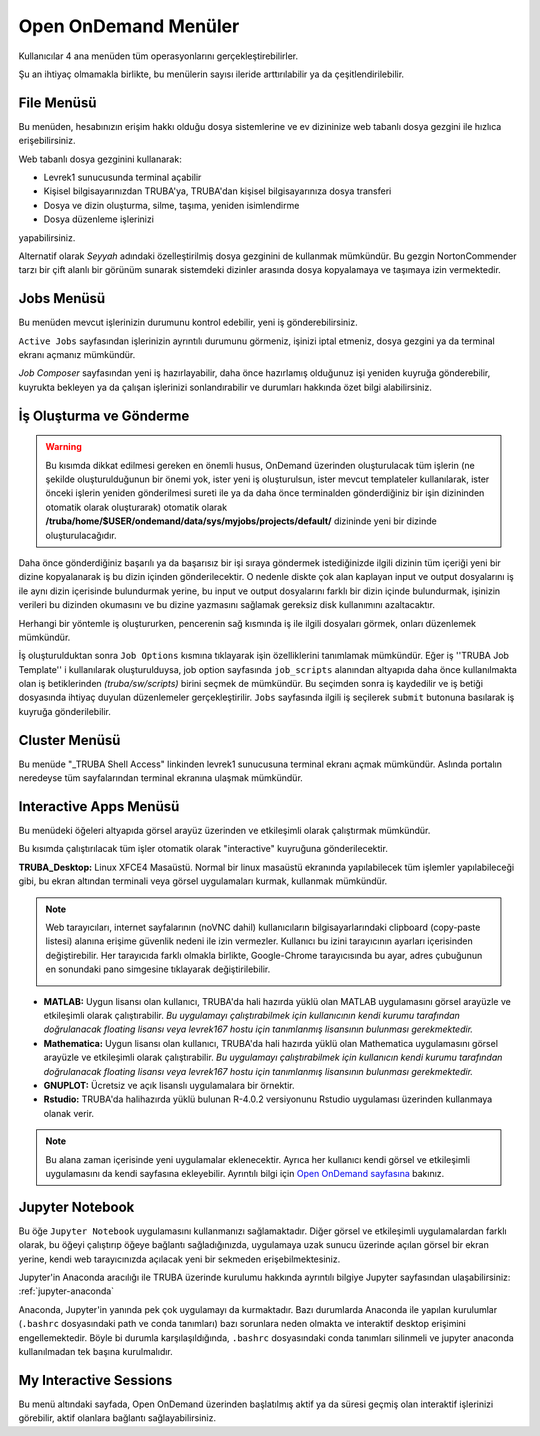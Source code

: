 =======================
Open OnDemand Menüler
=======================

Kullanıcılar 4 ana menüden tüm operasyonlarını gerçekleştirebilirler. 

Şu an ihtiyaç olmamakla birlikte, bu menülerin sayısı ileride arttırılabilir ya da çeşitlendirilebilir. 

.. image:: /assets/open-ondemand/images/openondemand-menu.png


--------------
File Menüsü
--------------

Bu menüden, hesabınızın erişim hakkı olduğu dosya sistemlerine ve ev dizininize web tabanlı dosya gezgini ile hızlıca erişebilirsiniz. 

.. image:: /assets/open-ondemand/images/400px-Menu_file.png

.. image:: /assets/open-ondemand/images/800px-File_browser.png

Web tabanlı dosya gezginini kullanarak:

- Levrek1 sunucusunda terminal açabilir
- Kişisel bilgisayarınızdan TRUBA'ya, TRUBA'dan kişisel bilgisayarınıza dosya transferi
- Dosya ve dizin oluşturma, silme, taşıma, yeniden isimlendirme
- Dosya düzenleme işlerinizi 

yapabilirsiniz. 


Alternatif olarak *Seyyah* adındaki özelleştirilmiş dosya gezginini de kullanmak mümkündür. Bu gezgin NortonCommender tarzı bir çift alanlı bir görünüm sunarak sistemdeki dizinler arasında dosya kopyalamaya ve taşımaya izin vermektedir. 

--------------
Jobs Menüsü
--------------

Bu menüden mevcut işlerinizin durumunu kontrol edebilir, yeni iş gönderebilirsiniz. 

.. image:: /assets/open-ondemand/images/openondemand-jobs.png

``Active Jobs`` sayfasından işlerinizin ayrıntılı durumunu görmeniz, işinizi iptal etmeniz, dosya gezgini ya da terminal ekranı açmanız mümkündür. 

.. image:: /assets/open-ondemand/images/700px-Active_jobs.png

*Job Composer* sayfasından yeni iş hazırlayabilir, daha önce hazırlamış olduğunuz işi yeniden kuyruğa gönderebilir, kuyrukta bekleyen ya da çalışan işlerinizi sonlandırabilir ve durumları hakkında özet bilgi alabilirsiniz.

----------------------------
İş Oluşturma ve Gönderme
----------------------------

.. image:: /assets/open-ondemand/images/700px-New_job.png


.. warning::

    Bu kısımda dikkat edilmesi gereken en önemli husus, OnDemand üzerinden oluşturulacak tüm işlerin (ne şekilde oluşturulduğunun bir önemi yok, ister yeni iş oluşturulsun, ister mevcut templateler kullanılarak, ister önceki işlerin yeniden gönderilmesi sureti ile ya da daha önce terminalden gönderdiğiniz bir işin dizininden otomatik olarak oluşturarak) otomatik olarak **/truba/home/$USER/ondemand/data/sys/myjobs/projects/default/** dizininde yeni bir dizinde oluşturulacağıdır.
    
Daha önce gönderdiğiniz başarılı ya da başarısız bir işi sıraya göndermek istediğinizde ilgili dizinin tüm içeriği yeni bir dizine kopyalanarak iş bu dizin içinden gönderilecektir. O nedenle diskte çok alan kaplayan input ve output dosyalarını iş ile aynı dizin içerisinde bulundurmak yerine, bu input ve output dosyalarını farklı bir dizin içinde bulundurmak, işinizin verileri bu dizinden okumasını ve bu dizine yazmasını sağlamak gereksiz disk kullanımını azaltacaktır. 

.. image:: /assets/open-ondemand/images/500px-New_job2.png

Herhangi bir yöntemle iş oluştururken, pencerenin sağ kısmında iş ile ilgili dosyaları görmek, onları düzenlemek mümkündür.

.. image:: /assets/open-ondemand/images/500px-New_job_detail.png
.. image:: /assets/open-ondemand/images/500px-New_job_template_detail.png
   :width: 400

İş oluşturulduktan sonra ``Job Options`` kısmına tıklayarak işin özelliklerini tanımlamak mümkündür. Eğer iş ''TRUBA Job Template'' i kullanılarak oluşturulduysa, job option sayfasında ``job_scripts`` alanından altyapıda daha önce kullanılmakta olan iş betiklerinden *(truba/sw/scripts)* birini seçmek de mümkündür. Bu seçimden sonra iş kaydedilir ve iş betiği dosyasında ihtiyaç duyulan düzenlemeler gerçekleştirilir. ``Jobs`` sayfasında ilgili iş seçilerek ``submit`` butonuna basılarak iş kuyruğa gönderilebilir. 

.. image:: /assets/open-ondemand/images/Job_options.png

--------------------
Cluster Menüsü
--------------------

.. image:: /assets/open-ondemand/images/700px-Menu_cluster.png

Bu menüde "_TRUBA Shell Access" linkinden levrek1 sunucusuna terminal ekranı açmak mümkündür. Aslında portalın neredeyse tüm sayfalarından terminal ekranına ulaşmak mümkündür.

-------------------------
Interactive Apps Menüsü
-------------------------

.. image:: /assets/open-ondemand/images/ondemand-menu_interactive_app.png

Bu menüdeki öğeleri altyapıda görsel arayüz üzerinden ve etkileşimli olarak çalıştırmak mümkündür.

Bu kısımda çalıştırılacak tüm işler otomatik olarak "interactive" kuyruğuna gönderilecektir.

**TRUBA_Desktop:** Linux XFCE4 Masaüstü. Normal bir linux masaüstü ekranında yapılabilecek tüm işlemler yapılabileceği gibi, bu ekran altından terminali veya görsel uygulamaları kurmak, kullanmak mümkündür.

.. note::

    Web tarayıcıları, internet sayfalarının (noVNC dahil) kullanıcıların bilgisayarlarındaki clipboard (copy-paste listesi) alanına erişime güvenlik nedeni ile izin vermezler. Kullanıcı bu izini tarayıcının ayarları içerisinden değiştirebilir. Her tarayıcıda farklı olmakla birlikte, Google-Chrome tarayıcısında bu ayar, adres çubuğunun en sonundaki pano simgesine tıklayarak değiştirilebilir. 
    
    .. image:: /assets/open-ondemand/images/300px-Google-chrome-clipboard.png

* **MATLAB:** Uygun lisansı olan kullanıcı, TRUBA'da hali hazırda yüklü olan MATLAB uygulamasını görsel arayüzle ve etkileşimli olarak çalıştırabilir. *Bu uygulamayı çalıştırabilmek için kullanıcının kendi kurumu tarafından doğrulanacak floating lisansı veya levrek167 hostu için tanımlanmış lisansının bulunması gerekmektedir.*

* **Mathematica:** Uygun lisansı olan kullanıcı, TRUBA'da hali hazırda yüklü olan Mathematica uygulamasını görsel arayüzle ve etkileşimli olarak çalıştırabilir. *Bu uygulamayı çalıştırabilmek için kullanıcın kendi kurumu tarafından doğrulanacak floating lisansı veya levrek167 hostu için tanımlanmış lisansının bulunması gerekmektedir.*

* **GNUPLOT:** Ücretsiz ve açık lisanslı uygulamalara bir örnektir.

* **Rstudio:** TRUBA'da halihazırda yüklü bulunan R-4.0.2 versiyonunu Rstudio uygulaması üzerinden kullanmaya olanak verir. 

.. note::

    Bu alana zaman içerisinde yeni uygulamalar eklenecektir. Ayrıca her kullanıcı kendi görsel ve etkileşimli uygulamasını da kendi sayfasına ekleyebilir. Ayrıntılı bilgi için `Open OnDemand sayfasına <https://osc.github.io/ood-documentation/latest/>`_ bakınız.

---------------------
Jupyter Notebook
---------------------

Bu öğe ``Jupyter Notebook`` uygulamasını kullanmanızı sağlamaktadır. Diğer görsel ve etkileşimli uygulamalardan farklı olarak, bu öğeyi çalıştırıp öğeye bağlantı sağladığınızda, uygulamaya uzak sunucu üzerinde açılan görsel bir ekran yerine, kendi web tarayıcınızda açılacak yeni bir sekmeden erişebilmektesiniz.

Jupyter'in Anaconda aracılığı ile TRUBA üzerinde kurulumu hakkında ayrıntılı bilgiye Jupyter sayfasından ulaşabilirsiniz: :ref:`jupyter-anaconda`

Anaconda, Jupyter'in yanında pek çok uygulamayı da kurmaktadır. Bazı durumlarda Anaconda ile yapılan kurulumlar (``.bashrc`` dosyasındaki path ve conda tanımları) bazı sorunlara neden olmakta ve interaktif desktop erişimini engellemektedir. Böyle bi durumla karşılaşıldığında, ``.bashrc`` dosyasındaki conda tanımları silinmeli ve jupyter anaconda kullanılmadan tek başına kurulmalıdır.

---------------------------
My Interactive Sessions
---------------------------

Bu menü altındaki sayfada, Open OnDemand üzerinden başlatılmış aktif ya da süresi geçmiş olan interaktif işlerinizi görebilir, aktif olanlara bağlantı sağlayabilirsiniz. 
